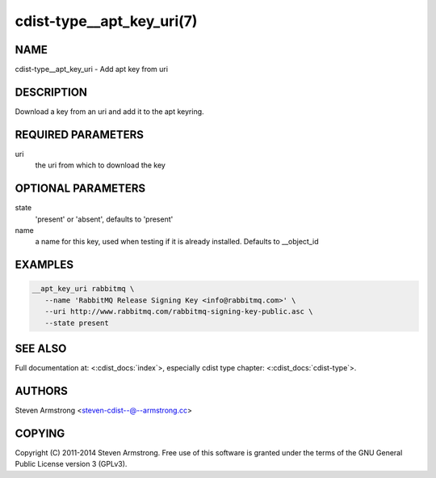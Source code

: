 cdist-type__apt_key_uri(7)
==========================

NAME
----
cdist-type__apt_key_uri - Add apt key from uri


DESCRIPTION
-----------
Download a key from an uri and add it to the apt keyring.


REQUIRED PARAMETERS
-------------------
uri
   the uri from which to download the key


OPTIONAL PARAMETERS
-------------------
state
   'present' or 'absent', defaults to 'present'

name
   a name for this key, used when testing if it is already installed.
   Defaults to __object_id


EXAMPLES
--------

.. code-block:: sh

    __apt_key_uri rabbitmq \
       --name 'RabbitMQ Release Signing Key <info@rabbitmq.com>' \
       --uri http://www.rabbitmq.com/rabbitmq-signing-key-public.asc \
       --state present


SEE ALSO
--------
Full documentation at: <:cdist_docs:`index`>,
especially cdist type chapter: <:cdist_docs:`cdist-type`>.


AUTHORS
-------
Steven Armstrong <steven-cdist--@--armstrong.cc>


COPYING
-------
Copyright \(C) 2011-2014 Steven Armstrong. Free use of this software is
granted under the terms of the GNU General Public License version 3 (GPLv3).
